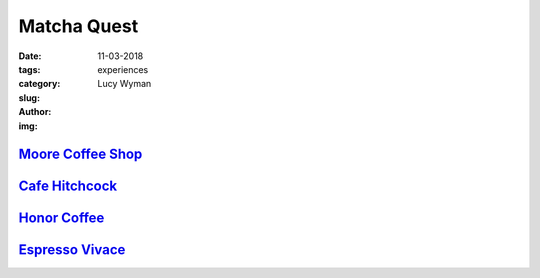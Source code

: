 Matcha Quest
============
:date: 11-03-2018
:tags: experiences
:category:
:slug: 
:author: Lucy Wyman
:img:

`Moore Coffee Shop`_
--------------------

.. figure:: theme/images/moore-matcha.jpg
    :height: 300px

.. _Moore Coffee Shop: https://www.instagram.com/moorecoffeeseattle/

`Cafe Hitchcock`_
-----------------

.. figure:: theme/images/
    :height: 300px

.. _Cafe Hitchcock: 

`Honor Coffee`_
---------------

.. figure:: theme/images
    :height: 300px

.. _Honor Coffee: https://www.honorcoffee.com/

`Espresso Vivace`_
------------------
